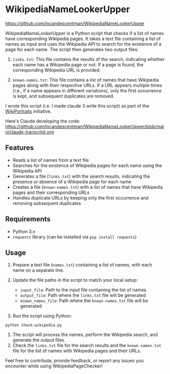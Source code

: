 
* WikipediaNameLookerUpper
[[https://github.com/incandescentman/tadpole/raw/main/images/unreliablenarrator_an_adorable_tree_frog_working_at_a_writing__7e86e2c5-c332-47a9-9af1-be5d1e454747.png][file:images/unreliablenarrator_an_adorable_tree_frog_working_at_a_writing__7e86e2c5-c332-47a9-9af1-be5d1e454747.png]]


[[https://github.com/incandescentman/WikipediaNameLookerUpper/raw/main/wikisearch.webp][file:wikisearch.webp]]

https://github.com/incandescentman/WikipediaNameLookerUpper

WikipediaNameLookerUpper is a Python script that checks if a list of names have corresponding Wikipedia pages. It takes a text file containing a list of names as input and uses the Wikipedia API to search for the existence of a page for each name. The script then generates two output files:

1. ~links.txt~: This file contains the results of the search, indicating whether each name has a Wikipedia page or not. If a page is found, the corresponding Wikipedia URL is provided.

2. ~known-names.txt~: This file contains a list of names that have Wikipedia pages along with their respective URLs. If a URL appears multiple times (i.e., if a name appears in different variations), only the first occurrence is kept, and subsequent duplicates are removed.

I wrote this script (i.e. I made claude 3 write this script) as part of the [[https://www.wikiportraits.org/][WikiPortraits]] initiative.

Here's Claude developing the code:
https://github.com/incandescentman/WikipediaNameLookerUpper/blob/main/claude-transcript.org

** Features
- Reads a list of names from a text file
- Searches for the existence of Wikipedia pages for each name using the Wikipedia API
- Generates a file (~links.txt~) with the search results, indicating the presence or absence of a Wikipedia page for each name
- Creates a file (~known-names.txt~) with a list of names that have Wikipedia pages and their corresponding URLs
- Handles duplicate URLs by keeping only the first occurrence and removing subsequent duplicates

** Requirements

- Python 3.x
- ~requests~ library (can be installed via ~pip install requests~)

** Usage
1. Prepare a text file (~names.txt~) containing a list of names, with each name on a separate line.
2. Update the file paths in the script to match your local setup:

   - ~input_file~: Path to the input file containing the list of names
   - ~output_file~: Path where the ~links.txt~ file will be generated
   - ~known_names_file~: Path where the ~known-names.txt~ file will be generated

3. Run the script using Python:
#+begin_example
   python check-wikipedia.py
#+end_example

4. The script will process the names, perform the Wikipedia search, and generate the output files.
5. Check the ~links.txt~ file for the search results and the ~known-names.txt~ file for the list of names with Wikipedia pages and their URLs.

Feel free to contribute, provide feedback, or report any issues you encounter while using WikipediaPageChecker!
